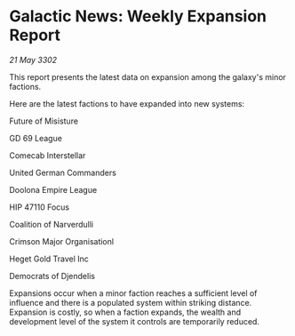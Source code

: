 * Galactic News: Weekly Expansion Report

/21 May 3302/

This report presents the latest data on expansion among the galaxy's minor factions. 

Here are the latest factions to have expanded into new systems: 

Future of Misisture 

GD 69 League 

Comecab Interstellar 

United German Commanders 

Doolona Empire League	 

HIP 47110 Focus 

Coalition of Narverdulli 

Crimson Major Organisationl 

Heget Gold Travel Inc 

Democrats of Djendelis 

Expansions occur when a minor faction reaches a sufficient level of influence and there is a populated system within striking distance. Expansion is costly, so when a faction expands, the wealth and development level of the system it controls are temporarily reduced.
